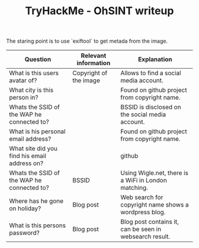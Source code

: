 #+TITLE: TryHackMe - OhSINT writeup

The staring point is to use `exiftool` to get metada from the image.

| Question                                     | Relevant information   | Explanation                                             |
|----------------------------------------------+------------------------+---------------------------------------------------------|
| What is this users avatar of?                | Copyright of the image | Allows to find a social media account.                  |
| What city is this person in?                 |                        | Found on github project from copyright name.            |
| Whats the SSID of the WAP he connected to?   |                        | BSSID is disclosed on the social media account.         |
| What is his personal email address?          |                        | Found on github project from copyright name.            |
| What site did you find his email address on? |                        | github                                                  |
| Whats the SSID of the WAP he connected to?   | BSSID                  | Using Wigle.net, there is a WiFi in London matching.    |
| Where has he gone on holiday?                | Blog post              | Web search for copyright name shows a wordpress blog.   |
| What is this persons password?               | Blog post              | Blog post contains it, can be seen in websearch result. |
